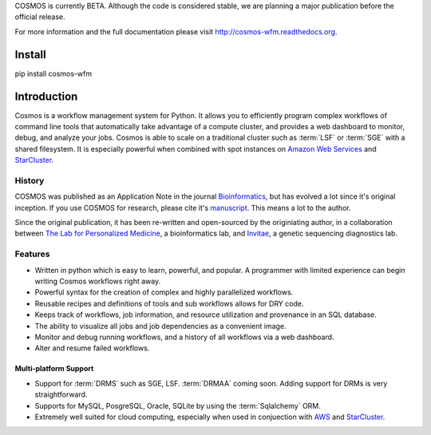 COSMOS is currently BETA.  Although the code is considered stable,
we are planning a major publication before the official release.



For more information and the full documentation please visit
`http://cosmos-wfm.readthedocs.org <http://cosmos-wfm.readthedocs.org>`_.

Install
==========

pip install cosmos-wfm


Introduction
============

Cosmos is a workflow management system for Python.  It allows you to efficiently program complex workflows of command line tools that automatically take
advantage of a compute cluster, and provides a web dashboard to monitor, debug, and analyze your jobs.  Cosmos is
able to scale on a traditional cluster such as :term:`LSF` or :term:`SGE` with a shared filesystem.  It is especially
powerful when combined with spot instances on `Amazon Web Services <aws.amazon.com>`_ and
`StarCluster <http://star.mit.edu/cluster/>`_.


History
___________

COSMOS was published as an Application Note in the journal `Bioinformatics <http://bioinformatics.oxfordjournals.org/>`_,
but has evolved a lot since it's original inception.  If you use COSMOS
for research, please cite it's `manuscript <http://bioinformatics.oxfordjournals.org/content/early/2014/06/29/bioinformatics.btu385>`_.  This means a lot to the author.

Since the original publication, it has been re-written and open-sourced by the originiating author, in a collaboration between
`The Lab for Personalized Medicine <http://lpm.hms.harvard.edu/>`_, a bioinformatics lab, and
`Invitae <http://invitae.com>`_, a genetic sequencing diagnostics lab.

Features
_________
* Written in python which is easy to learn, powerful, and popular.  A programmer with limited experience can begin writing Cosmos workflows right away.
* Powerful syntax for the creation of complex and highly parallelized workflows.
* Reusable recipes and definitions of tools and sub workflows allows for DRY code.
* Keeps track of workflows, job information, and resource utilization and provenance in an SQL database.
* The ability to visualize all jobs and job dependencies as a convenient image.
* Monitor and debug running workflows, and a history of all workflows via a web dashboard.
* Alter and resume failed workflows.

Multi-platform Support
+++++++++++++++++++++++

* Support for :term:`DRMS` such as SGE, LSF.  :term:`DRMAA` coming soon.  Adding support for DRMs is very straightforward.
* Supports for MySQL, PosgreSQL, Oracle, SQLite by using the :term:`Sqlalchemy` ORM.
* Extremely well suited for cloud computing, especially when used in conjuection with `AWS <http://aws.amazon.com>`_ and `StarCluster <http://star.mit.edu/cluster/>`_.

